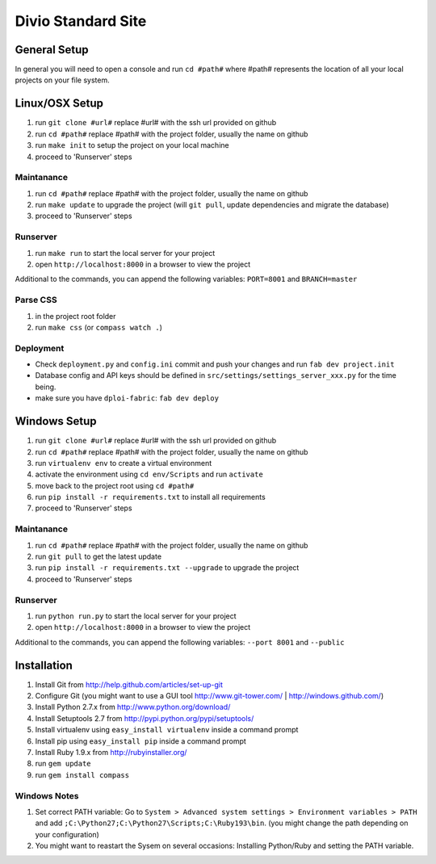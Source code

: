 ===================
Divio Standard Site
===================


General Setup
=============

In general you will need to open a console and run ``cd #path#``
where #path# represents the location of all your local projects on your file system.


Linux/OSX Setup
===============

#. run ``git clone #url#`` replace #url# with the ssh url provided on github
#. run ``cd #path#`` replace #path# with the project folder, usually the name on github
#. run ``make init`` to setup the project on your local machine
#. proceed to 'Runserver' steps


Maintanance
-----------

#. run ``cd #path#`` replace #path# with the project folder, usually the name on github
#. run ``make update`` to upgrade the project (will ``git pull``, update dependencies and migrate the database)
#. proceed to 'Runserver' steps


Runserver
---------

#. run ``make run`` to start the local server for your project
#. open ``http://localhost:8000`` in a browser to view the project

Additional to the commands, you can append the following variables: ``PORT=8001`` and ``BRANCH=master``


Parse CSS
---------

#. in the project root folder
#. run ``make css`` (or ``compass watch .``)


Deployment
----------

- Check ``deployment.py`` and ``config.ini`` commit and push your changes and run ``fab dev project.init``
- Database config and API keys should be defined in ``src/settings/settings_server_xxx.py`` for the time being.
- make sure you have ``dploi-fabric``: ``fab dev deploy``


Windows Setup
=============

#. run ``git clone #url#`` replace #url# with the ssh url provided on github
#. run ``cd #path#`` replace #path# with the project folder, usually the name on github
#. run ``virtualenv env`` to create a virtual environment
#. activate the environment using ``cd env/Scripts`` and run ``activate``
#. move back to the project root using ``cd #path#``
#. run ``pip install -r requirements.txt`` to install all requirements
#. proceed to 'Runserver' steps


Maintanance
-----------

#. run ``cd #path#`` replace #path# with the project folder, usually the name on github
#. run ``git pull`` to get the latest update
#. run ``pip install -r requirements.txt --upgrade`` to upgrade the project
#. proceed to 'Runserver' steps


Runserver
---------

#. run ``python run.py`` to start the local server for your project
#. open ``http://localhost:8000`` in a browser to view the project

Additional to the commands, you can append the following variables: ``--port 8001`` and ``--public``


Installation
============

#. Install Git from http://help.github.com/articles/set-up-git
#. Configure Git (you might want to use a GUI tool http://www.git-tower.com/ | http://windows.github.com/)
#. Install Python 2.7.x from http://www.python.org/download/
#. Install Setuptools 2.7 from http://pypi.python.org/pypi/setuptools/
#. Install virtualenv using ``easy_install virtualenv`` inside a command prompt
#. Install pip using ``easy_install pip`` inside a command prompt

#. Install Ruby 1.9.x from http://rubyinstaller.org/
#. run ``gem update``
#. run ``gem install compass``


Windows Notes
-------------
#. Set correct PATH variable: Go to ``System > Advanced system settings > Environment variables > PATH`` and add ``;C:\Python27;C:\Python27\Scripts;C:\Ruby193\bin``. (you might change the path depending on your configuration)
#. You might want to reastart the Sysem on several occasions: Installing Python/Ruby and setting the PATH variable.